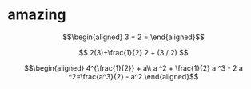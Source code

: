 
* amazing

  \[\begin{aligned}
  3 + 2 =
  \end{aligned}\]

  $$
  2(3)+\frac{1}{2}
  2 + (3 / 2)
  $$


  \[\begin{aligned}
  4^{\frac{1}{2}} + a\\
  a ^2 + \frac{1}{2} a ^3 - 2 a ^2=\frac{a^3}{2} - a^2
  \end{aligned}\]
